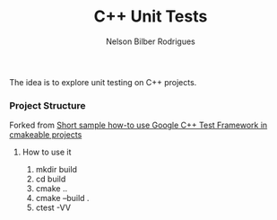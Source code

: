 #+Title: C++ Unit Tests
#+Author: Nelson Bilber Rodrigues

The idea is to explore unit testing on C++ projects. 

*** Project Structure

Forked from [[https://github.com/snikulov/google-test-examples][Short sample how-to use Google C++ Test Framework in cmakeable projects]]


**** How to use it

1. mkdir build
2. cd build
4. cmake ..
3. cmake --build .
4. ctest -VV

